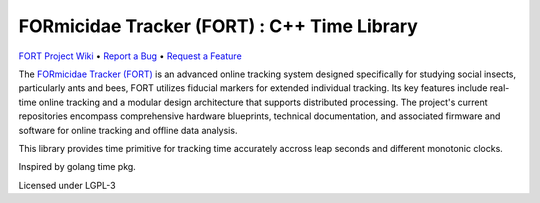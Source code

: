 FORmicidae Tracker (FORT) : C++ Time Library
********************************************

|Build Status| |Coverage Status|  |License| |DOI|

`FORT Project Wiki <https://github.com/formicidae-tracker/documentation/wiki>`_
• `Report a Bug <https://github.com/formicidae-tracker/time/issues/new>`_
• `Request a Feature <https://github.com/formicidae-tracker/time/issues/new>`_


The `FORmicidae Tracker (FORT) <https://formicidae-tracker.github.io>`_ is an advanced online tracking system designed specifically for studying social insects, particularly ants and bees, FORT utilizes fiducial markers for extended individual tracking. Its key features include real-time online tracking and a modular design architecture that supports distributed processing. The project's current repositories encompass comprehensive hardware blueprints, technical documentation, and associated firmware and software for online tracking and offline data analysis.

This library provides time primitive  for tracking time accurately accross leap seconds and
different monotonic clocks.

Inspired by golang time pkg.

Licensed under LGPL-3

.. |Build Status| image:: https://github.com/formicidae-tracker/time/actions/workflows/build.yml/badge.svg
   :target: https://github.com/formicidae-tracker/time/actions/workflows/build.yml
.. |Coverage Status| image:: https://codecov.io/gh/formicidae-tracker/time/branch/master/graph/badge.svg
   :target: https://codecov.io/gh/formicidae-tracker/time
.. |License| image:: https://img.shields.io/github/license/formicidae-tracker/time.svg
   :target: https://github.com/formicidae-tracker/hermes/blob/time/LICENSE
.. |DOI| image:: https://zenodo.org/badge/359460759.svg
   :target: https://zenodo.org/doi/10.5281/zenodo.10019134
